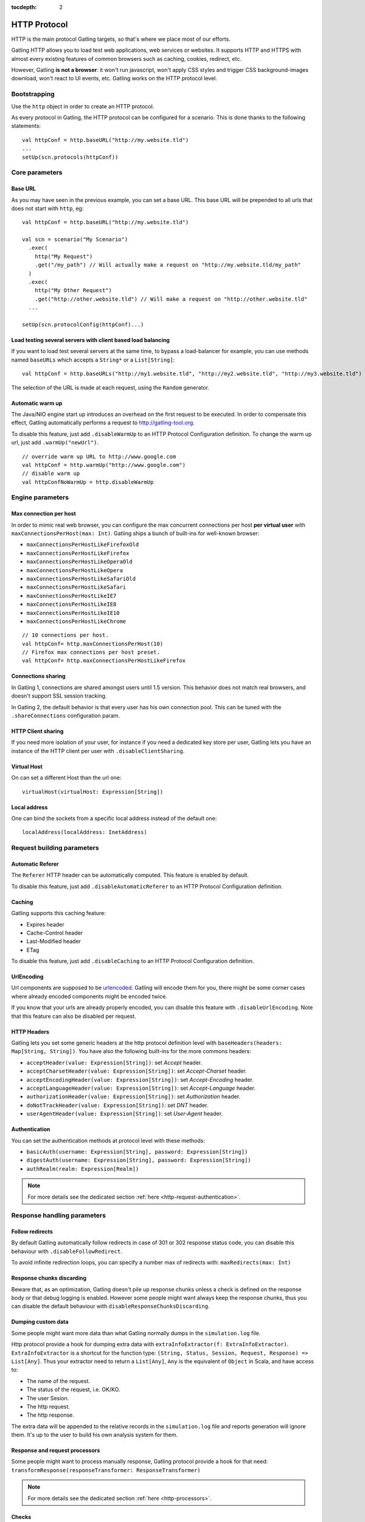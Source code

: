 :tocdepth: 2

.. _http-protocol:

#############
HTTP Protocol
#############

HTTP is the main protocol Gatling targets, so that's where we place most of our efforts.

Gatling HTTP allows you to load test web applications, web services or websites.
It supports HTTP and HTTPS with almost every existing features of common browsers such as caching, cookies, redirect, etc.

However, Gatling **is not a browser**: it won't run javascript, won't apply CSS styles and trigger CSS background-images download, won't react to UI events, etc.
Gatling works on the HTTP protocol level.

Bootstrapping
=============

Use the ``http`` object in order to create an HTTP protocol.

As every protocol in Gatling, the HTTP protocol can be configured for a scenario.
This is done thanks to the following statements::

	val httpConf = http.baseURL("http://my.website.tld")
	...
	setUp(scn.protocols(httpConf))

Core parameters
===============

.. _http-protocol-base-url:

Base URL
--------

As you may have seen in the previous example, you can set a base URL.
This base URL will be prepended to all urls that does not start with ``http``, eg::

	val httpConf = http.baseURL("http://my.website.tld")

	val scn = scenario("My Scenario")
	  .exec(
	    http("My Request")
	    .get("/my_path") // Will actually make a request on "http://my.website.tld/my_path"
	  )
	  .exec(
	    http("My Other Request")
	    .get("http://other.website.tld") // Will make a request on "http://other.website.tld"
	  ...

	setUp(scn.protocolConfig(httpConf)...)

Load testing several servers with client based load balancing
-------------------------------------------------------------

If you want to load test several servers at the same time, to bypass a load-balancer for example, you can use methods named ``baseURLs`` which accepts a ``String*`` or a ``List[String]``::

	val httpConf = http.baseURLs("http://my1.website.tld", "http://my2.website.tld", "http://my3.website.tld")

The selection of the URL is made at each request, using the ``Random`` generator.


.. _http-protocol-warmup:

Automatic warm up
-----------------

The Java/NIO engine start up introduces an overhead on the first request to be executed.
In order to compensate this effect, Gatling automatically performs a request to http://gatling-tool.org.

To disable this feature, just add ``.disableWarmUp`` to an HTTP Protocol Configuration definition.
To change the warm up url, just add ``.warmUp("newUrl")``.

::

    // override warm up URL to http://www.google.com
    val httpConf = http.warmUp("http://www.google.com")
    // disable warm up
    val httpConfNoWarmUp = http.disableWarmUp

Engine parameters
=================

.. _http-protocol-max-connection:

Max connection per host
-----------------------

In order to mimic real web browser, you can configure the max concurrent connections per host **per virtual user**  with ``maxConnectionsPerHost(max: Int)``.
Gatling ships a bunch of built-ins for well-known browser:

* ``maxConnectionsPerHostLikeFirefoxOld``
* ``maxConnectionsPerHostLikeFirefox``
* ``maxConnectionsPerHostLikeOperaOld``
* ``maxConnectionsPerHostLikeOpera``
* ``maxConnectionsPerHostLikeSafariOld``
* ``maxConnectionsPerHostLikeSafari``
* ``maxConnectionsPerHostLikeIE7``
* ``maxConnectionsPerHostLikeIE8``
* ``maxConnectionsPerHostLikeIE10``
* ``maxConnectionsPerHostLikeChrome``

::

    // 10 connections per host.
    val httpConf= http.maxConnectionsPerHost(10)
    // Firefox max connections per host preset.
    val httpConf= http.maxConnectionsPerHostLikeFirefox

.. _http-protocol-connection-sharing:

Connections sharing
-------------------

In Gatling 1, connections are shared amongst users until 1.5 version.
This behavior does not match real browsers, and doesn't support SSL session tracking.

In Gatling 2, the default behavior is that every user has his own connection pool.
This can be tuned with the ``.shareConnections`` configuration param.

.. _http-protocol-client-sharing:

HTTP Client sharing
-------------------

If you need more isolation of your user, for instance if you need a dedicated key store per user,
Gatling lets you have an instance of the HTTP client per user with ``.disableClientSharing``.

Virtual Host
------------

.. _http-protocol-virtual-host:

On can set a different Host than the url one::

  virtualHost(virtualHost: Expression[String])

Local address
-------------

.. _http-protocol-local-address:

One can bind the sockets from a specific local address instead of the default one::

  localAddress(localAddress: InetAddress)

Request building parameters
===========================

.. _http-protocol-referer:

Automatic Referer
-----------------

The ``Referer`` HTTP header can be automatically computed.
This feature is enabled by default.

To disable this feature, just add ``.disableAutomaticReferer`` to an HTTP Protocol Configuration definition.

.. _http-protocol-caching:

Caching
-------

Gatling supports this caching feature:

* Expires header
* Cache-Control header
* Last-Modified header
* ETag

To disable this feature, just add ``.disableCaching`` to an HTTP Protocol Configuration definition.

UrlEncoding
-----------

Url components are supposed to be `urlencoded <http://www.w3schools.com/tags/ref_urlencode.asp>`_.
Gatling will encode them for you, there might be some corner cases where already encoded components might be encoded twice.

If you know that your urls are already properly encoded, you can disable this feature with ``.disableUrlEncoding``.
Note that this feature can also be disabled per request.

.. _http-protocol-headers:

HTTP Headers
------------

Gatling lets you set some generic headers at the http protocol definition level with ``baseHeaders(headers: Map[String, String])``.
You have also the following built-ins for the more commons headers:

* ``acceptHeader(value: Expression[String])``: set *Accept* header.
* ``acceptCharsetHeader(value: Expression[String])``: set *Accept-Charset* header.
* ``acceptEncodingHeader(value: Expression[String])``: set *Accept-Encoding* header.
* ``acceptLanguageHeader(value: Expression[String])``: set *Accept-Language* header.
* ``authorizationHeader(value: Expression[String])``: set *Authorization* header.
* ``doNotTrackHeader(value: Expression[String])``: set *DNT* header.
* ``userAgentHeader(value: Expression[String])``: set *User-Agent* header.

.. _http-protocol-auth:

Authentication
--------------

You can set the authentication methods at protocol level with these methods:

* ``basicAuth(username: Expression[String], password: Expression[String])``
* ``digestAuth(username: Expression[String], password: Expression[String])``
* ``authRealm(realm: Expression[Realm])``

.. note:: For more details see the dedicated section :ref:`here <http-request-authentication>`.

Response handling parameters
============================

.. _http-protocol-redirect:

Follow redirects
----------------

By default Gatling automatically follow redirects in case of 301 or 302 response status code, you can disable this behaviour with ``.disableFollowRedirect``.

To avoid infinite redirection loops, you can specify a number max of redirects with:  ``maxRedirects(max: Int)``

.. _http-protocol-chunksdiscard:

Response chunks discarding
--------------------------

Beware that, as an optimization, Gatling doesn't pile up response chunks unless a check is defined on the response body or that debug logging is enabled.
However some people might want always keep the response chunks, thus you can disable the default behaviour with ``disableResponseChunksDiscarding``.

.. _http-protocol-extractor:

Dumping custom data
-------------------

Some people might want more data than what Gatling normally dumps in the ``simulation.log`` file.

Http protocol provide a hook for dumping extra data with ``extraInfoExtractor(f: ExtraInfoExtractor)``.
``ExtraInfoExtractor`` is a shortcut for the function type: ``(String, Status, Session, Request, Response) => List[Any]``.
Thus your extractor need to return a ``List[Any]``, ``Any`` is the equivalent of ``Object`` in Scala, and have access to:

* The name of the request.
* The status of the request, i.e. OK/KO.
* The user Sesion.
* The http request.
* The http response.

The extra data will be appended to the relative records in the ``simulation.log`` file and reports generation will ignore them.
It's up to the user to build his own analysis system for them.

.. _http-protocol-processor:

Response and request processors
-------------------------------

Some people might want to process manually response, Gatling protocol provide a hook for that need: ``transformResponse(responseTransformer: ResponseTransformer)``

.. note:: For more details see the dedicated section :ref:`here <http-processors>`.

.. _http-protocol-check:

Checks
------

You can define checks at the http protocol definition level with: ``check(checks: HttpCheck*)``.
They will be apply on all the requests, however you can disable them for given request thanks to thanks to the ``ignoreDefaultChecks`` method.

.. note:: For more details see the dedicated section :ref:`here <http-check>`.

.. _http-protocol-infer:

Resource inferring
------------------

Gatling allow to fetch resources in parallel in order to emulate the behaviour of a real web browser.

At protocol level, you can use ``inferHtmlResources`` methods, so Gatling will automatically parse HTML to find embedded resources and load them asynchronously.

The supported resources are:
<script>, <base>, <link>, <bgsound>, <frame>, <iframe>, <img>, <input>, <body>, <applet>, <embed>, <object>,  import directives in HTML and @import CSS rule.

Other resources are not supported: css images, javascript triggered resources, conditional comments, etc.

You can also specify black/whith list or custom filters to have a more fine grain control on resource fetching.
``WhiteList`` and ``BlackList`` take a sequence of pattern, eg ``Seq("http://www.google.com/.*", "http://www.github.com/.*")``, to include and exclude respectively.

* ``inferHtmlResources(white: WhiteList)``: fetch all resources matching a pattern in the white list.
* ``inferHtmlResources(white: WhiteList, black: BlackList)``: fetch all resources matching a pattern in the white list excepting those in the black list.
* ``inferHtmlResources(black: BlackList, white: WhiteList = WhiteList(Nil))``: fetch all resources excepting those matching a pattern in the black list and not in the white list.
* ``inferHtmlResources(filters: Option[Filters])``

.. _http-protocol-proxy:

Proxy parameters
----------------

You can tell Gatling to use a proxy to send the HTTP requests.
You can set the HTTP proxy, on optional HTTPS proxy and optional credentials for the proxy::

	val httpConf = http.proxy(Proxy("myProxyHost", 8080)
	                   .httpsPort(8143)
	                   .credentials("myUsername","myPassword"))

You can also disabled the use of proxy for a given list of host with ``noProxyFor(hosts: String*)``::

  val httpConf = http.proxy(Proxy("myProxyHost", 8080))
                     .noProxyFor("www.github.com", "www.akka.io")

